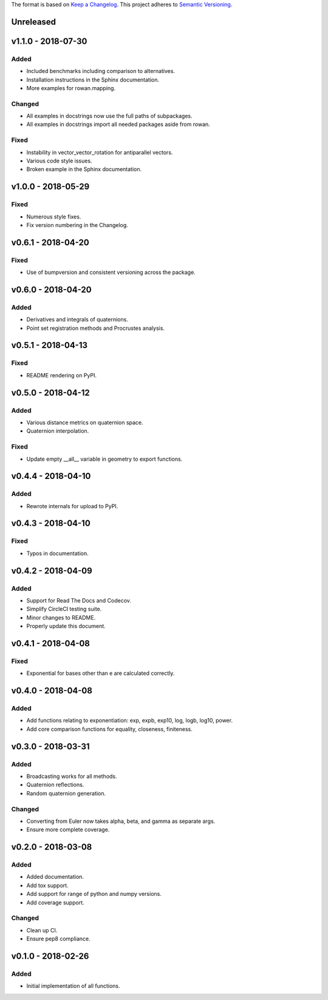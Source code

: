 The format is based on `Keep a Changelog <http://keepachangelog.com/en/1.0.0/>`_.
This project adheres to `Semantic Versioning <http://semver.org/spec/v2.0.0.html>`_.


Unreleased
----------

v1.1.0 - 2018-07-30
-------------------

Added
+++++

* Included benchmarks including comparison to alternatives.
* Installation instructions in the Sphinx documentation.
* More examples for rowan.mapping.

Changed
+++++++

* All examples in docstrings now use the full paths of subpackages.
* All examples in docstrings import all needed packages aside from rowan.

Fixed
+++++

* Instability in vector\_vector\_rotation for antiparallel vectors.
* Various code style issues.
* Broken example in the Sphinx documentation.

v1.0.0 - 2018-05-29
-------------------

Fixed
+++++

* Numerous style fixes.
* Fix version numbering in the Changelog.

v0.6.1 - 2018-04-20
-------------------

Fixed
+++++

* Use of bumpversion and consistent versioning across the package.

v0.6.0 - 2018-04-20
-------------------

Added
+++++

* Derivatives and integrals of quaternions.
* Point set registration methods and Procrustes analysis.

v0.5.1 - 2018-04-13
-------------------

Fixed
+++++

* README rendering on PyPI.

v0.5.0 - 2018-04-12
-------------------

Added
+++++

* Various distance metrics on quaternion space.
* Quaternion interpolation.

Fixed
+++++

* Update empty __all__ variable in geometry to export functions.


v0.4.4 - 2018-04-10
-------------------

Added
+++++

* Rewrote internals for upload to PyPI.

v0.4.3 - 2018-04-10
-------------------

Fixed
+++++

* Typos in documentation.

v0.4.2 - 2018-04-09
-------------------

Added
+++++

* Support for Read The Docs and Codecov.
* Simplify CircleCI testing suite.
* Minor changes to README.
* Properly update this document.

v0.4.1 - 2018-04-08
-------------------

Fixed
+++++

* Exponential for bases other than e are calculated correctly.

v0.4.0 - 2018-04-08
-------------------

Added
+++++

* Add functions relating to exponentiation: exp, expb, exp10, log, logb, log10, power.
* Add core comparison functions for equality, closeness, finiteness.

v0.3.0 - 2018-03-31
-------------------

Added
+++++

* Broadcasting works for all methods.
* Quaternion reflections.
* Random quaternion generation.

Changed
+++++++

* Converting from Euler now takes alpha, beta, and gamma as separate args.
* Ensure more complete coverage.

v0.2.0 - 2018-03-08
-------------------

Added
+++++

* Added documentation.
* Add tox support.
* Add support for range of python and numpy versions.
* Add coverage support.

Changed
+++++++

* Clean up CI.
* Ensure pep8 compliance.

v0.1.0 - 2018-02-26
-------------------

Added
+++++
* Initial implementation of all functions.
